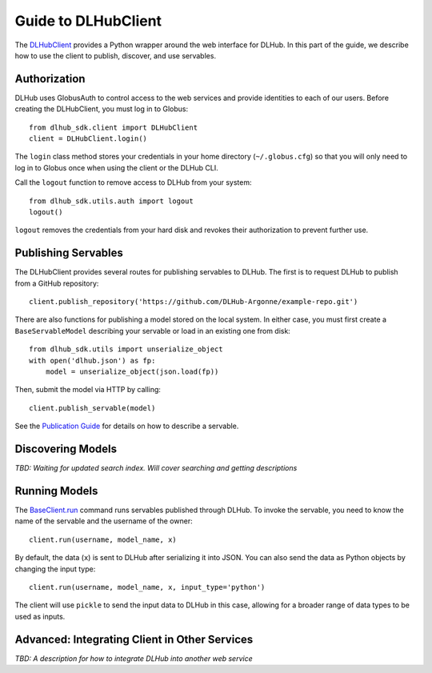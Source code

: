 Guide to DLHubClient
====================

The `DLHubClient <source/dlhub_sdk.html#dlhub_sdk.client.DLHubClient>`_
provides a Python wrapper around the web interface for DLHub.
In this part of the guide, we describe how to use the client to publish,
discover, and use servables.

Authorization
-------------

DLHub uses GlobusAuth to control access to the web services and provide
identities to each of our users.
Before creating the DLHubClient, you must log in to Globus::

    from dlhub_sdk.client import DLHubClient
    client = DLHubClient.login()

The ``login`` class method stores your credentials in your home directory
(``~/.globus.cfg``) so that you will only need to log in to Globus once when
using the client or the DLHub CLI.


Call the ``logout`` function to remove access to DLHub from your system::

    from dlhub_sdk.utils.auth import logout
    logout()

``logout`` removes the credentials from your hard disk and revokes
their authorization to prevent further use.

Publishing Servables
--------------------

The DLHubClient provides several routes for publishing servables to DLHub.
The first is to request DLHub to publish from a GitHub repository::

    client.publish_repository('https://github.com/DLHub-Argonne/example-repo.git')

There are also functions for publishing a model stored on the local system.
In either case, you must first create a ``BaseServableModel`` describing your
servable or load in an existing one from disk::

    from dlhub_sdk.utils import unserialize_object
    with open('dlhub.json') as fp:
        model = unserialize_object(json.load(fp))

Then, submit the model via HTTP by calling::

    client.publish_servable(model)

See the `Publication Guide <servable-publication.html>`_ for details on how
to describe a servable.


Discovering Models
------------------

*TBD: Waiting for updated search index. Will cover searching and getting descriptions*


Running Models
--------------

The `BaseClient.run <source/dlhub_sdk.html#dlhub_sdk.client.DLHubClient.run>`_
command runs servables published through DLHub.
To invoke the servable, you need to know the name of the servable and the username
of the owner::

    client.run(username, model_name, x)

By default, the data (``x``) is sent to DLHub after serializing it into JSON.
You can also send the data as Python objects by changing the input type::

    client.run(username, model_name, x, input_type='python')

The client will use ``pickle`` to send the input data to DLHub in this case,
allowing for a broader range of data types to be used as inputs.


Advanced: Integrating Client in Other Services
----------------------------------------------

.. TODO: Make a demo for this functionality

*TBD: A description for how to integrate DLHub into another web service*